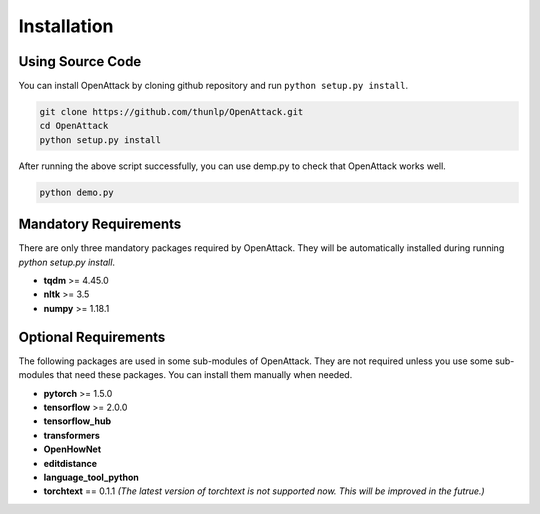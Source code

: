 ====================
Installation
====================

Using Source Code
-------------------

You can install OpenAttack by cloning github repository and run ``python setup.py install``.

.. code-block:: sh

    git clone https://github.com/thunlp/OpenAttack.git
    cd OpenAttack
    python setup.py install

After running the above script successfully, you can use demp.py to check that OpenAttack works well.

.. code-block:: sh

    python demo.py


Mandatory Requirements
--------------------------

There are only three mandatory packages required by OpenAttack. They will be automatically installed
during running `python setup.py install`.

* **tqdm** >= 4.45.0
* **nltk** >= 3.5
* **numpy** >= 1.18.1

Optional Requirements
---------------------------

The following packages are used in some sub-modules of OpenAttack. They
are not required unless you use some sub-modules that need these packages.
You can install them manually when needed.

* **pytorch** >= 1.5.0
* **tensorflow** >= 2.0.0
* **tensorflow_hub**
* **transformers**
* **OpenHowNet**
* **editdistance**
* **language_tool_python**
* **torchtext** == 0.1.1 *(The latest version of torchtext is not supported now. This will be improved in the futrue.)*
